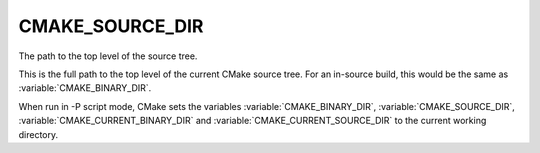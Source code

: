 CMAKE_SOURCE_DIR
----------------

The path to the top level of the source tree.

This is the full path to the top level of the current CMake source
tree.  For an in-source build, this would be the same as
:variable:`CMAKE_BINARY_DIR`.

When run in -P script mode, CMake sets the variables
:variable:`CMAKE_BINARY_DIR`, :variable:`CMAKE_SOURCE_DIR`,
:variable:`CMAKE_CURRENT_BINARY_DIR` and
:variable:`CMAKE_CURRENT_SOURCE_DIR` to the current working directory.
